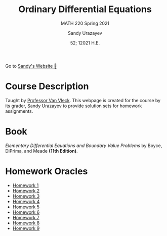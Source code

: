 #+latex_class: sandy-article
#+latex_compiler: xelatex
#+options: ':nil *:t -:t ::t <:t H:3 \n:nil ^:t arch:headline author:t
#+options: broken-links:nil c:nil creator:nil d:(not "LOGBOOK") date:t e:t
#+options: email:t f:t inline:t num:t p:nil pri:nil prop:nil stat:t tags:t
#+options: tasks:t tex:t timestamp:t title:t toc:nil todo:t |:t num:nil
#+html_head: <link rel="stylesheet" href="https://sandyuraz.com/styles/org.min.css">
#+language: en

#+title: Ordinary Differential Equations
#+subtitle: MATH 220 Spring 2021
#+author: Sandy Urazayev
#+date: 52; 12021 H.E.
#+email: University of Kansas (ctu@ku.edu)

Go to [[https://sandyuraz.com][Sandy's Website 🚀]]

* Course Description
  Taught by [[https://erikvv.ku.edu][Professor Van Vleck]]. This webpage is created for the course by its
  grader, Sandy Urazayev to provide solution sets for homework assignments. 
* Book
  /Elementary Differential Equations and Boundary Value Problems/ by Boyce,
  DiPrima, and Meade *(11th Edition)*.
* Homework Oracles
  - [[./oracles/hw1][Homework 1]]
  - [[./oracles/hw2][Homework 2]]
  - [[./oracles/hw3][Homework 3]]
  - [[./oracles/hw4][Homework 4]]
  - [[./oracles/hw5][Homework 5]]
  - [[./oracles/hw6][Homework 6]]
  - [[./oracles/hw7][Homework 7]]
  - [[./oracles/hw8][Homework 8]]
  - [[./oracles/hw9][Homework 9]]
